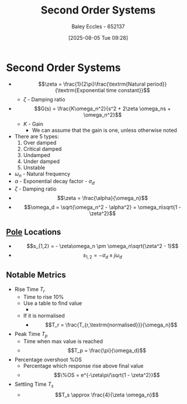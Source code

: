:PROPERTIES:
:ID:       405c4318-12e5-45f8-8f69-c074d41a1481
:END:
#+title: Second Order Systems
#+date: [2025-08-05 Tue 09:28]
#+AUTHOR: Baley Eccles - 652137
#+STARTUP: latexpreview

* Second Order Systems

 - \[\zeta = \frac{1}{2\pi}\frac{\textrm{Natural period}}{\textrm{Exponential time constant}}\]
    - $\zeta$ - Damping ratio
 - \[G(s) = \frac{K\omega_n^2}{s^2 + 2\zeta \omega_ns + \omega_n^2}\]
   - $K$ - Gain
     - We can assume that the gain is one, unless otherwise noted
 - There are 5 types:
   1. Over damped
   2. Critical damped
   3. Undamped
   4. Under damped
   5. Unstable

 - $\omega_n$ - Natural frequency
 - $\alpha$ - Exponential decay factor - $\sigma_d$
 - $\zeta$ - Damping ratio
 - \[\zeta = \frac{\alpha}{\omega_n}\]
 - \[\omega_d = \sqrt{\omega_n^2 - \alpha^2} = \omega_n\sqrt{1 - \zeta^2}\]

** [[id:720b73a5-8e1c-465f-a0a2-3db6189efbf4][Pole]] Locations
 - \[s_{1,2} = - \zeta\omega_n \pm \omega_n\sqrt{\zeta^2 - 1}\]
 - \[s_{1,2} = -\sigma_d \pm j\omega_d\]

** Notable Metrics
 - Rise Time $T_r$
   - Time to rise 10%
   - Use a table to find value
     - [[./Rise_Time_Table.png]]
   - If it is normalised
     - \[T_r = \frac{T_{r,\textrm{normalised}}}{\omega_n}\]
 - Peak Time $T_p$
   - Time when max value is reached
   - \[T_p = \frac{\pi}{\omega_d}\]
 - Percentage overshoot %OS
   - Percentage which response rise above final value
   - \[\%OS = e^{-\zeta\pi/\sqrt{1 - \zeta^2}}\]
 - Settling Time $T_s$
   - \[T_s \approx \frac{4}{\zeta \omega_n}\]


